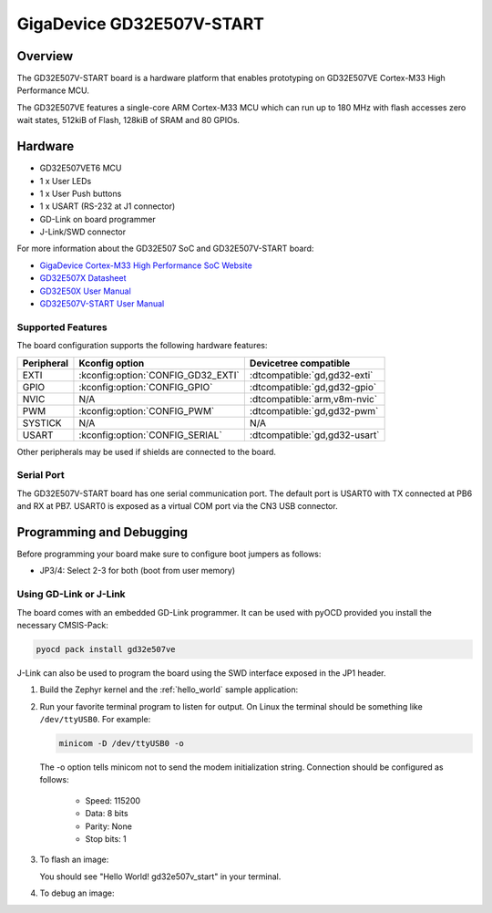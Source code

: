 .. _gd32e507v_start:

GigaDevice GD32E507V-START
##########################

Overview
********

The GD32E507V-START board is a hardware platform that enables prototyping
on GD32E507VE Cortex-M33 High Performance MCU.

The GD32E507VE features a single-core ARM Cortex-M33 MCU which can run up
to 180 MHz with flash accesses zero wait states, 512kiB of Flash, 128kiB of
SRAM and 80 GPIOs.

.. image:: img/gd32e507v_start.jpg
     :align: center
     :alt: gd32e507v_start/gd32e507

Hardware
********

- GD32E507VET6 MCU
- 1 x User LEDs
- 1 x User Push buttons
- 1 x USART (RS-232 at J1 connector)
- GD-Link on board programmer
- J-Link/SWD connector

For more information about the GD32E507 SoC and GD32E507V-START board:

- `GigaDevice Cortex-M33 High Performance SoC Website`_
- `GD32E507X Datasheet`_
- `GD32E50X User Manual`_
- `GD32E507V-START User Manual`_

Supported Features
==================

The board configuration supports the following hardware features:

.. list-table::
   :header-rows: 1

   * - Peripheral
     - Kconfig option
     - Devicetree compatible
   * - EXTI
     - :kconfig:option:`CONFIG_GD32_EXTI`
     - :dtcompatible:`gd,gd32-exti`
   * - GPIO
     - :kconfig:option:`CONFIG_GPIO`
     - :dtcompatible:`gd,gd32-gpio`
   * - NVIC
     - N/A
     - :dtcompatible:`arm,v8m-nvic`
   * - PWM
     - :kconfig:option:`CONFIG_PWM`
     - :dtcompatible:`gd,gd32-pwm`
   * - SYSTICK
     - N/A
     - N/A
   * - USART
     - :kconfig:option:`CONFIG_SERIAL`
     - :dtcompatible:`gd,gd32-usart`

Other peripherals may be used if shields are connected to the board.

Serial Port
===========

The GD32E507V-START board has one serial communication port. The default port
is USART0 with TX connected at PB6 and RX at PB7. USART0 is exposed as a
virtual COM port via the CN3 USB connector.

Programming and Debugging
*************************

Before programming your board make sure to configure boot jumpers as
follows:

- JP3/4: Select 2-3 for both (boot from user memory)

Using GD-Link or J-Link
=======================

The board comes with an embedded GD-Link programmer. It can be used with pyOCD
provided you install the necessary CMSIS-Pack:

.. code-block:: console

   pyocd pack install gd32e507ve

J-Link can also be used to program the board using the SWD interface exposed in
the JP1 header.

#. Build the Zephyr kernel and the :ref:`hello_world` sample application:

   .. zephyr-app-commands::
      :zephyr-app: samples/hello_world
      :board: gd32e507v_start/gd32e507
      :goals: build
      :compact:

#. Run your favorite terminal program to listen for output. On Linux the
   terminal should be something like ``/dev/ttyUSB0``. For example:

   .. code-block:: console

      minicom -D /dev/ttyUSB0 -o

   The -o option tells minicom not to send the modem initialization
   string. Connection should be configured as follows:

      - Speed: 115200
      - Data: 8 bits
      - Parity: None
      - Stop bits: 1

#. To flash an image:

   .. zephyr-app-commands::
      :zephyr-app: samples/hello_world
      :board: gd32e507v_start/gd32e507
      :goals: flash
      :compact:

   You should see "Hello World! gd32e507v_start" in your terminal.

#. To debug an image:

   .. zephyr-app-commands::
      :zephyr-app: samples/hello_world
      :board: gd32e507v_start/gd32e507
      :goals: debug
      :compact:

.. _GigaDevice Cortex-M33 High Performance SoC Website:
   https://www.gigadevice.com/products/microcontrollers/gd32/arm-cortex-m33/high-performance-line/

.. _GD32E507X Datasheet:
   https://gd32mcu.com/download/down/document_id/252/path_type/1

.. _GD32E50X User Manual:
   https://www.gd32mcu.com/download/down/document_id/249/path_type/1

.. _GD32E507V-START User Manual:
   https://www.gd32mcu.com/data/documents/evaluationBoard/GD32E50x_Demo_Suites_V1.2.1.rar
